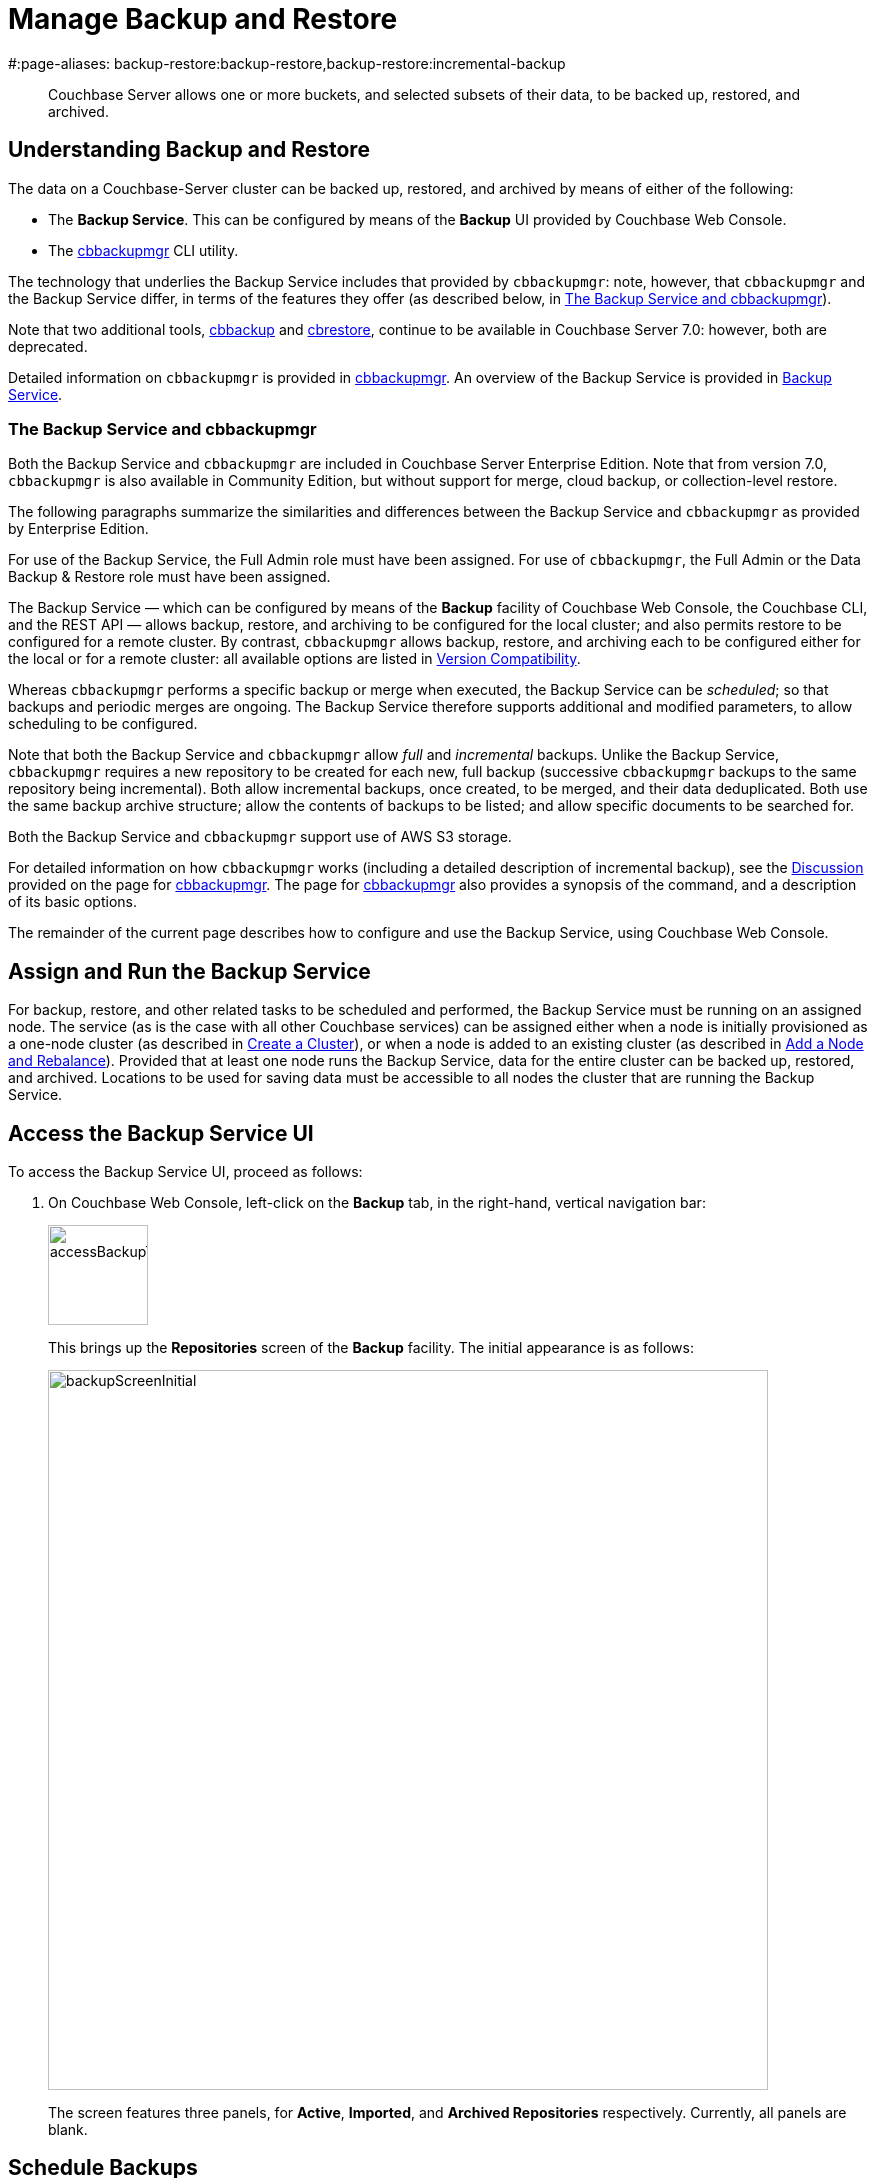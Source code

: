 = Manage Backup and Restore
#:page-aliases: backup-restore:backup-restore,backup-restore:incremental-backup

[abstract]
Couchbase Server allows one or more buckets, and selected subsets of their data, to be backed up, restored, and archived.

[#understanding-backup-and-restore]
== Understanding Backup and Restore

The data on a Couchbase-Server cluster can be backed up, restored, and archived by means of either of the following:

* The *Backup Service*.
This can be configured by means of the *Backup* UI provided by Couchbase Web Console.

* The xref:backup-restore:cbbackupmgr.adoc[cbbackupmgr] CLI utility.

The technology that underlies the Backup Service includes that provided by `cbbackupmgr`: note, however, that `cbbackupmgr` and the Backup Service differ, in terms of the features they offer (as described below, in xref:manage:manage-backup-and-restore/manage-backup-and-restore.adoc#the-backup-service-and-cbbackupmgr[The Backup Service and cbbackupmgr]).

Note that two additional tools, xref:cli:cbtools/cbbackup.adoc[cbbackup] and xref:cli:cbtools/cbrestore.adoc[cbrestore], continue to be available in Couchbase Server 7.0: however, both are deprecated.

Detailed information on `cbbackupmgr` is provided in xref:backup-restore:cbbackupmgr.adoc[cbbackupmgr].
An overview of the Backup Service is provided in xref:learn:services-and-indexes/services/backup-service.adoc[Backup Service].

[#the-backup-service-and-cbbackupmgr]
=== The Backup Service and cbbackupmgr

Both the Backup Service and `cbbackupmgr` are included in Couchbase Server Enterprise Edition.
Note that from version 7.0, `cbbackupmgr` is also available in Community Edition, but without support for merge, cloud backup, or collection-level restore.

The following paragraphs summarize the similarities and differences between the Backup Service and `cbbackupmgr` as provided by Enterprise Edition.

For use of the Backup Service, the Full Admin role must have been assigned.
For use of `cbbackupmgr`, the Full Admin or the Data Backup & Restore role must have been assigned.

The Backup Service &#8212; which can be configured by means of the *Backup* facility of Couchbase Web Console, the Couchbase CLI, and the REST API &#8212; allows backup, restore, and archiving to be configured for the local cluster; and also permits restore to be configured for a remote cluster.
By contrast, `cbbackupmgr` allows backup, restore, and archiving each to be configured either for the local or for a remote cluster: all available options are listed in xref:backup-restore:enterprise-backup-restore.adoc##version-compatibility[Version Compatibility].

Whereas `cbbackupmgr` performs a specific backup or merge when executed, the Backup Service can be _scheduled_; so that backups and periodic merges are ongoing.
The Backup Service therefore supports additional and modified parameters, to allow scheduling to be configured.

Note that both the Backup Service and `cbbackupmgr` allow _full_ and _incremental_ backups.
Unlike the Backup Service, `cbbackupmgr` requires a new repository to be created for each new, full backup (successive `cbbackupmgr` backups to the same repository being incremental).
Both allow incremental backups, once created, to be merged, and their data deduplicated.
Both use the same backup archive structure; allow the contents of backups to be listed; and allow specific documents to be searched for.

Both the Backup Service and `cbbackupmgr` support use of AWS S3 storage.

For detailed information on how `cbbackupmgr` works (including a detailed description of incremental backup), see the xref:backup-restore:cbbackupmgr.adoc#discussion[Discussion] provided on the page for xref:backup-restore:cbbackupmgr.adoc[cbbackupmgr].
The page for xref:backup-restore:cbbackupmgr.adoc[cbbackupmgr] also provides a synopsis of the command, and a description of its basic options.

The remainder of the current page describes how to configure and use the Backup Service, using Couchbase Web Console.

[#node-configuration]
== Assign and Run the Backup Service

For backup, restore, and other related tasks to be scheduled and performed, the Backup Service must be running on an assigned node.
The service (as is the case with all other Couchbase services) can be assigned either when a node is initially provisioned as a one-node cluster (as described in xref:manage:manage-nodes/create-cluster.adoc[Create a Cluster]), or when a node is added to an existing cluster (as described in xref:manage:manage-nodes/add-node-and-rebalance.adoc[Add a Node and Rebalance]).
Provided that at least one node runs the Backup Service, data for the entire cluster can be backed up, restored, and archived.
Locations to be used for saving data must be accessible to all nodes the cluster that are running the Backup Service.

[#access-the-backup-service-ui]
== Access the Backup Service UI

To access the Backup Service UI, proceed as follows:

. On Couchbase Web Console, left-click on the *Backup* tab, in the right-hand, vertical navigation bar:
+
image::manage-backup-restore/accessBackupTab.png[,100,align=left]
+
This brings up the *Repositories* screen of the *Backup* facility.
The initial appearance is as follows:
+
image::manage-backup-restore/backupScreenInitial.png[,720,align=left]
+
The screen features three panels, for *Active*, *Imported*, and *Archived Repositories* respectively.
Currently, all panels are blank.

[#schedule-backups]
== Schedule Backups

To schedule one or more backups, proceed as follows:

. Choose to add a _repository_.
When fully defined, the repository will combine the definitions of one or more backup and related activities, scheduled for one or more buckets, targeted at a storage location accessible to all nodes on the cluster.
Each repository must have a name unique among repositories on the cluster.
+
To add a repository, left-click on the *ADD REPOSITORY* tab, at the upper right of the screen:
+
image::manage-backup-restore/addRepositoryTab.png[,140,align=left]
+
This brings up the *Select plan* dialog, which initially appears as follows:
+
image::manage-backup-restore/selectPlanDialog.png[,420,align=left]

. Specify whether to use a default or a custom plan.
A _plan_ determines what kind of backup is to occur, affecting what data, and on what schedule.
Left-click on the control that appears at the right-hand side of the *Select plan* dialog's interactive text-field.
A pull-down menu appears, as follows:
+
image::manage-backup-restore/selectPlanDialogPullDownMenuInitial.png[,420,align=left]
+
Three options are thus provided.
The first two are *_daily_backups* and *_hourly_backups*: these are default plans that, as their names indicate, provide backups that are respectively daily and hourly.
(For more informaton, see xref:manage:manage-backup-and-restore/manage-backup-and-restore.adoc#default-plans[Default Plans], below.)
The third option is *+ Create new plan*: select this option:
+
image::manage-backup-restore/selectPlanDialogPullDownMenuSelection.png[,140,align=left]
+
This establishes the string *+ Create new plan* within the interactive text field.
To confirm, left-click on the *Next*, button, at the lower right of the dialog:
+
image::manage-backup-restore/selectPlanDialogPullDownMenuNext.png[,420,align=left]
+
The brings up the *Create Plan* dialog, which appears as follows:
+
image::manage-backup-restore/createPlanDialog.png[,420,align=left]

. Create a custom plan.
In the *Name* field of the *Create Plan* dialog, enter a name for the plan that is to be created.
The name must be unique across the cluster, can only use the characters `[`, `]`, `A` to `Z`, `a` to `z`, `&#95;` and `-`; and must not start with either `&#95;` or `-`.
+
Then, optionally, add a description for the plan in the *Description* field: the description can be up to 140 characters in length.
For example, to specify a plan for hourly backups, the following might be entered:
+
image::manage-backup-restore/createPlanDialogWithInitialInput.png[,420,align=left]
+
Next, specify the services for which data will be backed up.
Left-click on the *Services* control: this expands the dialog, and displays a complete list of Couchbase Services, each being accompanied by a checkbox.
+
image::manage-backup-restore/createPlanServicesListInitial.png[,90,align=left]
+
To specify that only data for the Data and Index Services should be backed up, uncheck the boxes for all the other services.
+
Next, to specify precise details of what should occur when the backup is run, left-click on the *Add Tasks* button.
The dialog now expands, to reveal the following fields:
+
image::manage-backup-restore/createPlanDialogAddTaskFields.png[,420,align=left]
+
The fields permit the input of data to specify the details of a particular task, referred to as *Task 1*.
Note that the dialog permits multiple tasks to be specified, by means of the *Add Task* button, at the lower left.
+
In the *Name* field, enter an appropriate name for the task: for example, *hourlyBackup*.
+
The *Period* field allows specification of the frequency of the task.
If the default selection, *Simplified*, is chosen, this specifies a daily backup according to details added lower in the *Task 1* panel.
Alternatively, to choose a specific frequency, access the control at the right-hand of the *Period* field.
A pull-down menu appears:
+
image::manage-backup-restore/periodPullDownMenu.png[,420,align=left]
+
From the pull-down menu, select *Hours*, to indicate that the frequency should be determined in units of hours.
+
In the *Type* field, specify the task to be performed, by accessing the control at the right-hand side of the field.
This displays the following pull-down menu:
+
image::manage-backup-restore/typePullDownMenu.png[,420,align=left]
+
Select *Backup*, from the pull-down menu.
(Note that this duly removes from the dialog the day-specification controls associated with *Simplified*.)
Then, in the *Frequency* field, specify the frequency with which the task should be performed.
The field only accepts integers: these must be between 1 and 200 inclusive.
To specify that the task be performed hourly, enter *1*.
+
In the *Time* field, specify a time of day at which the task is to be run.
The time of day must be specified as hours and minutes, separated by a colon.
Note that when the frequency-unit specified is *Minutes*, this field takes no input.
When the frequency-unit specified is *Hours* (as is the case in the current example), only the numbers signifying minutes (those after the colon) are used.
To ensure that the hourly task is performed on the hour, leave these numbers as *00*.
+
(Note that an overview of all options for task-scheduling is provided below, in the section xref:manage:manage-backup-and-restore/manage-backup-and-restore.adoc#review-scheduling-options[Review Scheduling Options].)
+
To complete specification of *Task 1*, determine whether the backup to be performed is *Full* or *Incremental*.
If it is to be *Full*, check the *Full Backup* checkbox.
If it is to be *Incremental* (as should be the case in the current example), leave the checkbox unchecked.
+
The dialog now appears as follows:
+
image::manage-backup-restore/taskPanelComplete.png[,420,align=left]
+
At this stage, if another task is to be specified, the *Add Task* button should be clicked on: this expands the dialog further, and provides another set of task-specification fields, for *Task 2*.
If the task already added is to be removed, left-click on the *Cancel* button: this discards the data that has been added for *Task 1*, and closes the task-panel.
If the specification of the plan is to be abandoned, left-click on the *Cancel* tab, at the lower right.
If the specification for *Task 1* is to be retained and used, and no other task is to be specified (as is the case in the current example), left-click on the *Next* button:
+
image::manage-backup-restore/nextButton.png[,130,align=left]
+
This brings up the *Create Repository* dialog, which appears as follows:
+
image::manage-backup-restore/createRepositoryDialogInitial.png[,420,align=left]

. Create a repository.
Enter data into the *Create Repository* dialog.
+
The *ID* should be a name for the repository.
The name must be unique across the cluster, can only use the characters `[`, `]`, `A` to `Z`, `a` to `z`, `&#95;` and `-`; and must not start with either `&#95;`, `-`, `[`, or `]`.
For example, `hourlyBackupRepo`.
+
The *Couchbase Bucket* should be the name of a _Couchbase_ bucket whose data is to be backed up.
If a bucket-name is entered, only data from this bucket is backed up.
If this field is left empty, data from all Couchbase buckets on the cluster is backed up.
Note that data from _Ephemeral_ buckets cannot be backed up.
+
Use the control at the right-hand side of the field, to select a bucket.
For the current example, the sample bucket `travel-sample` is assumed to have been installed (see xref:manage:manage-settings/install-sample-buckets.adoc[Sample Buckets]); and will be specified in this field.
+
The *Storage Location* can be specified as *Filesystem* (the default) or *Cloud*.
For the current example, *Filesystem* will be used.
Note that if *Cloud* is selected, allowing AWS S3 storage to be used, the dialog expands, and displays additional options: these are described below, in xref:manage:manage-backup-and-restore/manage-backup-and-restore.adoc#use-cloud-storage[Use Cloud Storage].
+
The *Archive* should be the location of the repository.
If on the local filesystem, this location must be a pathname accessible to all nodes within the cluster that are running the Backup Service.
+
When complete, the dialog may look as follows:
+
image::manage-backup-restore/createRepositoryDialogComplete.png[,420,align=left]
+
To confirm, left-click on the *Add* button:
+
image::manage-backup-restore/addButton.png[,120,align=left]

This concludes the process for creating repository and plan.
The *Repositories* screen now appears as follows:

image::manage-backup-restore/newRepository.png[,720,align=left]

The newly created repository, *hourlyBackupRepo*, is thus displayed with its associated plan, `hourlyBackupRepo`, with the affected bucket (`travel-sample`) and the next scheduled backup displayed.
Data Service and Index Service data for `travel-sample` will now be backed up to the specified location on the specified schedule.

A repository whose plan is being executed (with data thereby backed up repeatedly, on schedule) is referred to as an _active_ repository.

[#run-an-immediate-backup]
== Run an Immediate Backup

By means of the Backup Service, an _immediate_ backup can be run: this eliminates the need to wait for a scheduled backup to run at an appointed time.
To run an immediate backup, access the *Repositories* screen, and left-click on the row for an already-defined, active repository.
For example:

image::manage-backup-restore/selectActiveRepository.png[,720,align=left]

This causes the row to expand vertically, as follows:

image::manage-backup-restore/activeRepositoryRowExpanded.png[,720,align=left]

A number of buttons now appear, arranged horizontally across the bottom of the row, permitting a variety of actions.
To perform an immediate backup, left-click on the *Backup* button:

image::manage-backup-restore/backupButton.png[,120,align=left]

This displays the *Trigger Backup* dialog, which appears as follows:

image::manage-backup-restore/triggerBackup.png[,420,align=left]

The immediate backup to be performed will be _incremental_ by default.
To perform a _full_ backup, check the *Perform a full backup* checkbox.

Left-click on the *Backup* button, at the lower right of the dialog.
The dialog disappears, and a notification is displayed at the lower left of the console:

image::manage-backup-restore/immediateBackupNotification.png[,220,align=left]

This duly indicates that an immediate backup has been triggered.

[#inspect-backups]
== Inspect Backups

Using Couchbase Web Console, the history of backups to a specified repository can be reviewed.
Left-click on the row of a repository, to expand it vertically.
Then, left-click on the *Inspect Backups* button:

image::manage-backup-restore/inspectBackupsButton.png[,240,align=left]

This displays the *Backup* facility's *Data* screen, which appears as follows:

image::manage-backup-restore/inspectBackupsScreen.png[,720,align=left]

The screen provides two possible views, which are *Data* and *Tasks*: these can be selected by means of the buttons at the upper right:

image::manage-backup-restore/tasksAndDataButtons.png[,130,align=left]

The *Data* view is selected by default.
(Note the left-clicking the *Tasks* button displays the *Tasks* view: this is the same display as that accessed by means of the *Tasks* button, from the expanded row on the *Repositories* screen; and is described in xref:manage:manage-backup-and-restore/manage-backup-and-restore.adoc#inspect-tasks[Inspect Tasks], below.)

The main, lower panel of the *Data* view provides the ID of the repository (in this case, `56f42a97-6c52-4e32-8597-b0bfed34af29`) and its size (here, `22.856 MB`); and also provides a vertically arranged list of all backups that have occurred, with the earliest at the top.
Each backup has its own row; with its start-time, type (_full_ or _incremental_), and size.
To inspect a particular backup in detail, left-click on the control at the left-hand side of the row:

image::manage-backup-restore/examineBackup.png[,360,align=left]

This causes the row to expand vertically:

image::manage-backup-restore/examineBackupExpanded.png[,720,align=left]

The displayed data includes the UUID for the source cluster.
Also specified are the numbers of *Events* written for the Eventing Service, and the number of *Aliases* for the Search Service (here, the numbers are both zero).

Each bucket that has been backed up (in this case, the `travel-sample` bucket alone), appears on its assigned row in a table that specifies the number of items, mutations, and tombstones that have been included in the backup.
The row also lists the numbers of backed up indexes for the Index, Search, and Analytics Services; and the number of backed up Views.

The upper panel of the *Data* screen provides interactive fields labelled *Key* and *Search Path*.
These can be used to search for a specific document within the repository.
For example, type a known document key into the *Key* field &#8212; such as `airline_10`.
Then, enter the bucket name into the *Search Path* field: note that this requires explicit specification of both _scope_ and _collection_; unless default scope and collection have been used, in which case, explicit specification of the defaults is optional &#8212; for example, `travel-sample._default._default`.
The panels now appear as follows:

image::manage-backup-restore/searchPanelsForKeyAndBucket.png[,510,align=left]

To run the search, left-click on the *Examine* button.
The *Examine* screen is now displayed:

image::manage-backup-restore/examineScreen.png[,720,align=left]

Note that the controls adjacent to the *Diff* button, near the top of the screen, allow different backups to be selected, so that the differences between the document-versions they contain can be individually examined:

image::manage-backup-restore/diffSelector.png[,420,align=left]

The specified document is thereby shown, in the left and right-hand panels of the main display, in versions that respectively correspond to the backups selected.
When a field has changed, the earlier version appears shaded red, the later shaded green.

By default, a *Side-by-Side Diff* view of the specified document is shown.
To display an *Inline Diff* view, access the control at the upper right of the screen:

image::manage-backup-restore/diffView.png[,120,align=left]

The *Inline Diff* view is now provided:

image::manage-backup-restore/inlineDiffView.png[,720,align=left]

[#delete-backups]
=== Delete Backups

By means of the *Backup* facility's *Data* screen, individual backups can be deleted.
At the extreme right of the row for each listed backup, a garbage-can icon appears:

image::manage-backup-restore/inspectBackupsIndividualRow.png[,720,align=left]

Left-click on this icon to delete the backup described on the row.
The *Delete Backup* dialog appears, requesting confirmation:

image::manage-backup-restore/deleteBackupConfirmation.png[,420,align=left]

Enter the backup name into the interactive text field, and left-click on *Delete*, to continue with deletion.
The backup is deleted.
Note that once it has been deleted, it cannot be restored.

[#inspect-tasks]
== Inspect Tasks

To inspect currently defined tasks, do _either_ of the following:

* Left-click on the *Tasks* button that appears on the expanded row for a repository, on the *Repositories* screen.

* Left-click on the *Tasks* button that appears at the upper-right of the *Data* screen, which has been accessed by means of the *Inspect Backups* button that appears on the expanded row for a repository, on the *Repositories* screen.

The *Tasks* screen appears as follows:

image::manage-backup-restore/tasksScreen.png[,720,align=left]

The screen provides two possible views, which are *Data* and *Tasks*: these can be selected by means of the buttons at the upper right.
The *Tasks* button is currently selected.
(Left-clicking on the *Data* button displays the *Data* screen, described above in xref:manage:manage-backup-and-restore/manage-backup-and-restore.adoc#inspect-backups[Inspect Backups]).

The *Running* field provides information on any tasks currently running.
The *History* button permits a refresh of data shown in the lower panel; which lists the current history of tasks performed.
The *Get Tasks* button allows specific tasks to be identified by search, and displayed.
The earliest date for the task can be specified in the *Since Day* field; and the name of the task in the *Task Name* field, so as to narrow the search.
A limit on the number of tasks displayed can be specified as an integer, between 1 and 100 inclusive, in the *Limit* field.

The main task list, in the lower panel has an *Offset* figure displayed at its head: this indicates the position in the list of the first displayed task; and changes when the *prev batch* and *next batch* controls, at the right-hand side, are left-clicked on.
The task list is presented as a table, which shows, for each task that has been executed, the *Task name*, *Task type* (such as *Backup* or *Merge*), status (such as *done* or *running*), the *Elapsed* time for the task, the size of data that was *Transferred* by the task, and the *Start* and *End* times for the task.

To inspect a particular task in detail, left-click on the row for the task.
For example:

image::manage-backup-restore/leftClickOnTaskRow.png[,240,align=left]

The selected row is expanded vertically, as follows:

image::manage-backup-restore/expandedTaskRow.png[,480,align=left]

The details of the task are thus displayed as a JSON document.
The details include counts of items, vBuckets, and bytes received from the operation.
The `node_runs` subdocument provides information specific to each node in the cluster.

[#schedule-merges]
== Schedule Merges

A _merge_ allows multiple backups to be combined as one; with _deduplication_ occurring.

Merges can be scheduled to be applied to backed up data within a defined repository.
Proceed as follows, noting that the initial steps (for adding a repository, creating a new plan, and adding a backup task to the plan) are the same as those described in xref:manage:manage-backup-and-restore/manage-backup-and-restore.adoc#schedule-backups[Schedule Backups], above.

. Access the *Repositories* screen, and left-click on *ADD REPOSITORY*.
When the *Select plan* dialog is displayed, choose *+ Create new plan*.

. In the *Create plan* dialog, specify a *Name* and a *Description* for the plan.
Then, specify the *Services* whose data should be backed up.
+
Note that a merge can only be scheduled as part of a plan that also schedules backup: the merge will be applied to backups within the defined repository.

. Left-click on *Add Task*, and add a *Backup* task as *Task 1*.
For example:
+
image::manage-backup-restore/backUpTaskForMerging.png[,420,align=left]
+
This task calls for a backup to occur every two minutes.
Next, left-click on *Add Task*:
+
image::manage-backup-restore/addTaskButton.png[,100,align=left]
+
When the fields for *Task 2* appear, specify the task of type *Merge*, with a frequency of *10* minutes.
For example:
+
image::manage-backup-restore/mergeTask.png[,420,align=left]
+
The *Type* of the task *MergeTask* has thus been specified as *Merge*, with a frequency of 10 minutes.
Note the fields *Merge Offset Start* and *Merge Offset End*, which respectively specify the relatively start and end points of each merge that will be performed.
An offset start of *0* indicates that each merge will start with backups made on the current day, if such backups exist.
An offset end of *7* indicates that each merge will end with backups that were made 7 days before the specified start-day, if such backups exist.
If backups were not made every day during the specified period, as many as can be found will be merged.
+
Left-click on the *Next* button:
+
image::manage-backup-restore/nextButton.png[,140,align=left]

. When the *Create repository* dialog appears, create a repository.
For example:
+
image::manage-backup-restore/createRepositoryForMerge.png[,420,align=left]
+
Left-click on the *Add* button.
The new repository now appears in the *Repositories* screen:
+
image::manage-backup-restore/newRepositoryConfirmed.png[,720,align=left]

The defined backups and merges will now occur, on the specified schedule.
This can eventally be seen by left-clicking on the row for the new repository, and then left-clicking on *Inspect Backups*.

image::manage-backup-restore/inspectMergedBackup.png[,720,align=left]

The *# Backups merged:* field indicates that *6* backups have been merged into the full backup that appears on the first line.
The first of the next series of continuing incremental backups appears on the second line.

[#perform-an-immediate-merge]
== Perform an Immediate Merge

By accessing a vertically expanded repository display on the *Repositories* screen, an _immediate merge_ can be manually triggered.
The repository does not need to have scheduled merges in its plan; but must already contain multiple backups, so that these can be merged.
Proceed as follows:

. On the *Repositories* screen, select a repository that contains multiple backups, by left-clicking on the row for the repository.
When the row has expanded vertically, left-click on the *Merge* button:
+
image::manage-backup-restore/mergeButton.png[,90,align=left]
+
The *Merge* dialog is now displayed:
+
image:manage-backup-restore/mergeDialog.png[,420,align=left]
+
The dialog allows determination of which backups should be merged, based on specification of the _first_ and the _last_: these backups, and all backups that occurred between them, will be merged.

. To specify the first backup, access the interactive control at the right-hand side of the *Start* field.
This produces a pull-down menu that displays all available backups for this repository:
+
image:manage-backup-restore/start-menu-backups-for-merge.png[,420,align=left]

. Select a backup that will be the starting backup for the merge.
Then, access the control at the right-hand side of the *End* field, and select, from its pull-down menu, a backup that will be the ending backup for the merge.
The dialog now appears as follows:
+
image:manage-backup-restore/mergeDialogComplete.png[,420,align=left]

. Left-click on the *Merge* button, at the lower right of the dialog.
The dialog now disappears, and the following notification appears, at the lower left of the console:
+
image:manage-backup-restore/mergeNotification.png[,220,align=left]
+
The specified merge has now been triggered.

. To check the results, on the *Repositories* screen, left-click on the *Inspect Backups* button, on the expanded row for the selected repository.
This brings up the *Data* screen, on which the history of backups and merges can be reviewed.
(It may be necessary to scroll through multiple screens of information, to find the merge that has been created.)
+
image:manage-backup-restore/dataScreenShowingMergedBackup.png[,720,align=left]
+
Here, the merge of incremental builds just performed is clearly indicated; as `MERGE - INCR`.
To obtain further specifics, left-click on the row for the merge.
The row expands vertically, as follows:
+
image:manage-backup-restore/backupMergeConfirmation.png[,720,align=left]
+
The details in the expanded row confirm that 15 backups were merged by the operation just performed.

[#restore-backups]
== Restore Backups

One or more backups can be _restored_ to the cluster; which means that the data in the backups is copied back into the buckets from which it was originally backed up, or into other buckets.
Proceed as follows:

. On the *Repositories* screen, select the repository from which data is to be restored, and left-click on the row for the repository, in order to expand it vertically.
Then, left-click on the *Restore* button:
+
image:manage-backup-restore/restoreButton.png[,140,align=left]
+
The *Restore* dialog is now displayed:
+
image:manage-backup-restore/restoreDialog.png[,420,align=left]

. Use the *Restore* dialog to specify which backup or backups should be restored.
In the *Cluster* field, enter the IP address of the cluster at which the data-restoration is targeted.
Enter username and password for the target cluster in the *User* and *Password* fields, and then use the controls at the right-hand sides of the *Start* and *End* fields to select the first and last backups in the series that is to be restored.
The dialog now appears as follows:
+
image:manage-backup-restore/restoreDialogPartiallyComplete.png[,420,align=left]

. Open the *Services* tab, on the *Restore* dialog, and specify the services whose data is to be restored &#8212; unchecking the checkbox for each service whose data is not required.
For example:
+
image:manage-backup-restore/restoreUncheckCheckboxes.png[,240,align=left]

. Open the *Advanced Restore Options* tab, on the *Restore* dialog.
The dialog expands vertically, revealing the following fields:
+
image:manage-backup-restore/restoreAdvancedOptionsInitial.png[,420,align=left]
+
These fields allow selection of documents to be restored on the basis of the data they contain.
Documents that meet the specified criteria are included in the data-restoration; those that do not are omitted from it.
+
Use of these fields is optional: if all data in the specified backups is to be restored, leave these fields blank.
If only some data should be restored, proceed as follows:
+
In the *Filter Keys* field, add a _regular expression_ that must be matched by a document's _key_, if the document is to be included in the restoration.
For example, `^airline` ensures that only a document whose key begins with the string `airline` is included.
+
In the *Filter Values* field, add a regular expression that must be matched by a _value_ within the document, if the document is to be included in the restoration.
For example, `MIL*` ensures that only a document that contains at least one key-value pair whose value contains the string `MIL` followed by zero of more characters is to be included in the restoration.
(See https://developer.mozilla.org/en-US/docs/Web/JavaScript/Guide/Regular_Expressions[Regular Expressions^] and https://www.regular-expressions.info/[Regular-Expressions.info^], for further information.)
+
In the *Map Data* field, indicate whether the data is to be restored to its original or to a different bucket.
If this field is left blank, data is restored to its original bucket: note that this bucket must continue to exist on the cluster.
If data is to be restored to a different bucket, that bucket must either already have been defined on the cluster, or must be created by means of the *Auto-create bucket* option, described below.
+
For example, if data to be restored from `travel-sample` should be restored to `ts`, enter `travel-sample=ts`.
+
Use the *Include Data* and *Exclude Data* fields to indicate the subset of buckets whose data is to be restored.
For example, if backups to be restored were made when the cluster had four buckets defined, named `bucket1`, `bucket2`, `bucket3`, and `bucket4`, entering `bucket1,bucket4` in the *Include Data* field ensures that only data from `bucket1` and `bucket4` is restored; while entering `bucket2,bucket3` in the *Exclude Data* field ensures that data from `bucket2` and `bucket3` is not restored. Note that these options are intended for use on backups that included all buckets on the cluster: they are not required when the backup was made of one bucket only.
+
Check the *Force Updates* field to ensure that data restored from the specified backup  overwrites the current values on the cluster when the current values are the more recent.
If the *Force Updates* checkbox is not checked, current values are not overwritten if more recent.
+
Check the *Auto-remove Collections* checkbox to omit from the restoration any scope or collection that has been removed from the cluster since the backup was performed.
(Note if a data-containing, administrator-created collection is backed up, but is then deleted from the cluster with all its data, the deleted data will not be restored by the *Restore* operation: however, the empty collection _will_ be restored by the *Restore* operation, unless the *Auto-remove Collections* checkbox is checked, prior to the *Restore* operation.)
+
Check the *Auto-create Buckets* checkbox to create any buckets to which the restoration has been mapped that do not yet exist on the target cluster.
+
For example, the *Restore* dialog may now appear as follows:
+
image:manage-backup-restore/restoreDialogComplete.png[,420,align=left]
+
Values are thus specified for filtering documents on a basis of both key and value.
The data to be restored from `travel-sample` is specified to be restored to a bucket named `ts`, which has not previously been created: therefore, the *Auto-create Buckets* checkbox has been checked.

. Left-click on *Restore*.
This triggers the specified restoration.
The dialog disappears; and a green restore-notification appears, at the lower left of the console.

Subsequent to the operation, its results can be checked; by means of the *Buckets* screen of Couchbase Web Console, which might now appear as follows:

image:manage-backup-restore/newBucketWithRestoredData.png[,720,align=left]

A new bucket, named `ts`, has thus been created.
Its item-count indicates that it contains only a subset of the documents contained in `travel-sample`, in accordance with the filtering specified for the restore operation.

[#pause-backups]
== Pause Backups

The Backup Service allows scheduled backups to be _paused_, indefinitely.
This may be useful when a cluster is undergoing maintenance, or when buckets are otherwise not available.
Once a pause is executed by the administrator, no scheduled task for the repository is executed.
Then, when a _resume_ is subsequently executed by the administrator, the task-schedule is resumed at the earliest, planned opportunity: thus, if backups are hourly, and a pause is executed at 9:50 am, if a resume occurs at 9:58 am, the next backup occurs at 10:00 am; but if the resume occurs at 10:02 am, then the next backup occurs at 11:00 am.

To pause a backup, access the *Repositories* screen, and left-click on the row for the repository to be paused.
This expands the row vertically, and displays the *Pause* button.
Left-click on this, to pause backups:

image:manage-backup-restore/pauseButton.png[,240,align=left]

The button now changes into a *Resume* button.
Left-click on this whenever backups are to be resumed:

image:manage-backup-restore/resumeButton.png[,240,align=left]

[#archive-repositories]
== Archive Repositories

When a repository should no longer receive fresh backups, the repository can be _archived_.
This means that it remains available, with all its data; but no longer receives modifications.
To archive a repository, proceed as follows;

. Access the repository that is to be archived on the *Repositories* screen, and expand the row for the repository by left-clicking on the repository's row.
When the row has expanded, left-click on the *Archive* button:
+
image:manage-backup-restore/archiveButton.png[,90,align=left]
+
This brings up the *Archive Repository* dialog, which appears as follows:
+
image:manage-backup-restore/archiveRepositoryDialog.png[,420,align=left]
+
The dialog contains a notification, warning that no further backups or merges will be possible to the repository, once it has been archived.

. Confirm the repository to be archived.
Enter its name into the *Confirm repository ID to archive* field.
Then, enter the intended name of the _archived_ version of the repository into the *New ID* field.
The dialog now appears as follows:
+
image:manage-backup-restore/archiveRepositoryDialogComplete.png[,420,align=left]
+
Left-click on *Archive*, to confirm.
The dialog now disappears.

. Check the archived repository, on the *Repositories* screen, in the *Archived Repositories* panel.
This now appears as follows:
+
image:manage-backup-restore/archivedRepository.png[,720,align=left]
+
Left-click on the row for the archived repository, to expand the row, and reveal details and options:
+
image:manage-backup-restore/archivedRepositoryExpandedRow.png[,720,align=left]
+
The backups within and tasks used for the repository can be examined by means of the *Inspect Backups* and *Tasks* buttons.
The *Restore* button brings up the same dialog as described above, in xref:manage:manage-backup-and-restore/manage-backup-and-restore.adoc#restore-backups[Restore Backups].
The *Delete* button is described immediately below, in xref:manage:manage-backup-and-restore/manage-backup-and-restore.adoc#delete-repositories[Delete Repositories].

[#delete-repositories]
== Delete Repositories

Repositories can be deleted.
However, no repository can be deleted until it has been archived, as described above, in xref:manage:manage-backup-and-restore/manage-backup-and-restore.adoc#archive-repositories[Archive Repositories].

Therefore, to delete a repository, and the backups it contains, proceed as follows:

. Archive the repository, as described in xref:manage:manage-backup-and-restore/manage-backup-and-restore.adoc#archive-repositories[Archive Repositories].

. Access the archived repository, in the *Archived Repositories* panel of the *Repositories* screen, and open the row for the repository, by left-clicking on it.

. Left-click on the *Delete* button.
The *Delete Repositories* dialog now appears:
+
image:manage-backup-restore/deleteRepositories.png[,420,align=left]
+
The dialog provides two options for deletion.
If the *Delete backup data files* checkbox is checked, the deletion is irreversible: the archived information no longer exists on disk.
If the checkbox is unchecked (which is the default), the deleted archive's contents continue to exist on disk, even though no longer explicitly tracked by the Backup Service, and so can be recovered subsequently; as described below, in xref:manage:manage-backup-and-restore/manage-backup-and-restore.adoc#import-repositories[Import Repositories].
+
To delete the archive while allowing the contents to continue to exist on disk, enter the name of the archive in the *Confirm Repository ID* field, leave the *Delete backup data files* checkbox unchecked, and left-click on *Delete*.
Subsequently, the archived repository is no longer maintained by the Backup Service, and no longer appears in the *Archived Repositories* panel of the *Repositories* screen.

[#import-repositories]
== Import Repositories

A repository not currently managed by the Backup Service can be _imported_ into the service, by means of the *Backup* UI.
For example, a repository that was archived and subsequently deleted can be imported back into the service, provided that its on-disk files were not explicitly deleted (see xref:manage:manage-backup-and-restore/manage-backup-and-restore.adoc#delete-repositories[Delete Repositories], above, for information on deleting repositories while preserving on-disk files).

To import a repository, proceed as follows:

. Left-click on the *IMPORT* tab, at the upper right of the *Repositories* screen:
+
image:manage-backup-restore/importTab.png[,180,align=left]
+
This brings up the *Import Repository* dialog, which appears as follows:
+
image:manage-backup-restore/importRepository.png[,420,align=left]

. Enter appropriate details into the *Import Repository Dialog*.
+
In the *ID* field, enter a name for the repository, which will be used once the repository has been imported.
The name must be unique across the cluster, can only use the characters `[`, `]`, `A` to `Z`, `a` to `z`, `&#95;` and `-`; and must not start with either `&#95;` or `-`.
+
The *Storage Location* can be specified as *Filesystem* (the default) or *Cloud*.
For the current example, *Filesystem* will be used.
Note that if *Cloud* is selected, allowing AWS S3 storage to be used, the dialog expands, and displays additional options: these are described below, in xref:manage:manage-backup-and-restore/manage-backup-and-restore.adoc#use-cloud-storage[Use Cloud Storage].
+
In the *Cbbackupmgr Repository Path*, enter the path of the repository to be imported.
If necessary, locate on disk the folder within which the repository resides:
+
image:manage-backup-restore/repoOnDisk1.png[,110,align=left]
+
Locate the repository within its parent folder, and make a copy of the repository name:
+
image:manage-backup-restore/repoOnDisk2.png[,200,align=left]
+
Then, specify the repository name as part of the full file path.
The *Import Repository* dialog now appears as follows:
+
image:manage-backup-restore/importRepositoryComplete.png[,420,align=left]

. Left-click on the *Import* button, at the lower right of the dialog.
The dialog disappears, and the repository is imported.

. Check the results of the import operation.
Access the *Repositories* screen, and observe the *Imported Repositories* panel:
+
image:manage-backup-restore/importedRepositoriesPanel.png[,720,align=left]
+
For further details, left-click on the row to make it expand vertically:
+
image:manage-backup-restore/importedRepositoriesPanelExpanded.png[,720,align=left]

[#inspect-plans]
== Inspect Plans

All plans created for the Backup Service can be reviewed, by left-clicking on the *Plans* tab, on the upper, horizontal navigation bar:

image:manage-backup-restore/plansTab.png[,260,align=left]

This displays the *Plans* screen:

image:manage-backup-restore/plansScreen.png[,720,align=left]

The plan displays, in the *name* column, the name of every current plan; under the *# Used by* column, an integer that represents the number of repositories maintained by means of the plan identified on the current row; and under *services*, the Couchbase Services whose data is handled by the plan.

To inspect a plan in detail, left-click on its row, to make the row expand vertically.
For example:

image:manage-backup-restore/exportAndMergePlanExpanded.png[,720,align=left]

The displayed details indicate that the *BackupAndMerge* plan contains two tasks: the *BackupTask* performs a task of type *BACKUP* every 2 minutes; while the *MergeTask* performs a task of type *MERGE* every 10 minutes, merging all backups.

At the right-hand side of each row, a garbage-can icon is displayed.
To delete a plan, left-click on the icon on the row of the plan to be deleted: the plan is deleted immediately, and no longer appears on the *Plans* screen.
(Note that a plan cannot be deleted until all repositories using it are archived or themselves deleted.)

[#default-plans]
=== Default Plans

The Backup Service provides two plans by default, which are *_daily_backups* and *_hourly_backups*:

* The *&#95;daily_backups* plan backs up data for _all_ services, every day.
A _full_ backup is performed on Monday, and an incremental on each other day.
The previous weeks' backups are merged every Sunday, and the previous 28 days' backups are merged every 28 days.

* The *&#95;hourly_backups* plan backs up data for _all_ services, ever hour.
Every backup is incremental.
Each day at midnight, all the previous days' backups are merged.
The previous week's backups are merged every Sunday, and the previous 28 days' backups are merged every 28 days.

[#review-scheduling-options]
== Review Scheduling-Options

Backup-Service scheduling options are provided _per task_, on the *Create plan* dialog; which is provided as part of the sequence for repository-definition, after the administrator has left-clicked on the *ADD REPOSITORY* tab, at the upper right of the *Repositories* screen.
See xref:manage:manage-backup-and-restore/manage-backup-and-restore.adoc#schedule-backups[Schedule Backups], for details.

The schedule-definition panel provided for each task appears by default as follows:

image:manage-backup-restore/taskScheduleInitial.png[,420,align=left]

The default, *Simplified* option refers to use of the two, interactive, days-of-the-week selectors that appear under *Full Backups* and *Normal Backups* (a _normal_ backup being an _incremental_ backup).
The day-by-day frequency of each kind of backup can thus be determined by left-clicking on the appropriate days.
For example, the following selection would indicate that a full backup should occur on Saturday, every week; and an incremental build should occur every week on each of the following days: Monday, Wednesday, and Friday.

image:manage-backup-restore/simplifiedSchedule.png[,420,align=left]

A *Simplified* schedule means that one backup happens daily.
The time of the daily backup can be specified by means of the *Time* panel.
No merge can be scheduled, nor can backups be scheduled more frequently.

Alternatively scheduled merges and backups can be configured by accessing the control at the left-hand side of the *Period* field:

image:manage-backup-restore/scheduleOptionsMenu.png[,420,align=left]

The pull-down menu thus displayed contains three kinds of scheduling option.
One is the default, *Simplified*.
Another is by means of _time-units_: which are *Minutes*, *Hours*, *Days*, and *Weeks*.
If a unit is specified, an appropriate integer must be entered into the *Frequency* field, to indicate the number of time-units that must elapse between repetitions of the task.
If *Minutes* are specified, only the minutes portion of the time entered into the *Time* field is used &#8212; as the starting point, every hour, for the task sequence; with the task being repeated throughout the hour as many times as specified in the *Frequency* field.
If *Hours* are specified, the task is first performed at the time specified in the *Time* field, and then repeated as specified in the *Frequency* field.
If *Days* or *Weeks* are specified, the task is performed as scheduled, at the time specified in the *Time* field.
(A full example of using *Minutes* as time-units is provided above, in xref:manage:manage-backup-and-restore/manage-backup-and-restore.adoc#schedule-backups[Schedule Backups].)

A third option is by means of _days_: such as *Monday*, *Tuesday*, and so on.
If a day is selected, an appropriate integer must be entered into the *Frequency* field, to indicate the number of instances of the day's occurrence that should elapse before the task is performed.
For instance, if *Monday* and *3* are specified, the task is performed on the first Monday, then two Mondays elapse, and then the task is performed again on the fourth Monday; and so on.
The time at which the task is commenced is that specified in the *Time* field.

[#use-cloud-storage]
== Use Cloud Storage

During the input-sequence for repository-creation, storage for the repository can be specified.
See xref:manage:manage-backup-and-restore/manage-backup-and-restore.adoc#schedule-backups[Schedule Backups], for an example of using the local filesystem.
Alternatively, cloud storage can be selected, from the *Storage Locations* field of the *Create Repository* dialog.
When the selection is made, the dialog expands vertically, as follows:

image:manage-backup-restore/cloudStorageOptions.png[,420,align=left]

The fields are as follows:

* *Staging Directory*.
A directory on the local file system that is large enough to accommodate approximately 10% of the data set that is to be backed up.
A minimum of 50 GB is recommended.
This location must be accessible to all nodes in the cluster that are running the Backup Service.

* *Provider*.
To use either S3 or S3-compatible storage, select *AWS*.

* *Cloud Bucket*.
The bucket in the cloud to which data will be backed up.

* *Path Prefix*.
The path of the archive, within the cloud bucket.
This should take the form `/path/inside/the/bucket`.

* *Credential ID*.
The credential ID for the store.
For AWS, this is the _access key id_.

* *Credential Key*.
The secret key for the store.
For AWS, this is the _AWS secret access key_.

* *Region*.
The AWS Region for the repository.
For example, `us-east-1`, `us-west-2`.

Under *Advanced cloud options*, the *Endpoint* field accepts an optional endpoint, used to connect to AWS.

If checked, the *S3 Force path style* checkbox ensures that the AWS path style used is the earlier (rather than the more recent, which is not supported by all S3 compatible object stores).

[#using-the-rest-api]
== Using the REST API

The Backup Service can be configured and used by means of the REST API.
For reference pages on each supported endpoint, see xref:rest-api:backup-rest-api.adoc[Backup Service API].
